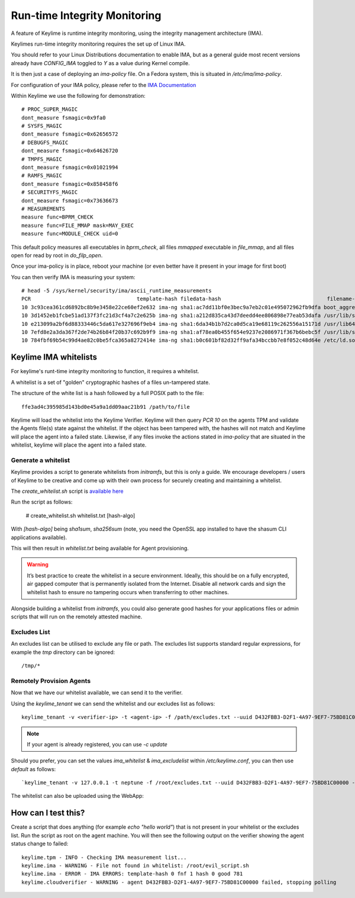 Run-time Integrity Monitoring
=============================

A feature of Keylime is runtime integrity monitoring, using the integrity
management architecture (IMA).

Keylimes run-time integrity monitoring requires the set up of Linux IMA.

You should refer to your Linux Distributions documentation to enable IMA, but
as a general guide most recent versions already have `CONFIG_IMA` toggled to
`Y` as a value during Kernel compile.

It is then just a case of deploying an `ima-policy` file. On a Fedora system,
this is situated in `/etc/ima/ima-policy`.

For configuration of your IMA policy, please refer to the `IMA Documentation <https://github.com/torvalds/linux/blob/6f0d349d922ba44e4348a17a78ea51b7135965b1/Documentation/ABI/testing/ima_policy>`_

Within Keylime we use the following for demonstration::

  # PROC_SUPER_MAGIC
  dont_measure fsmagic=0x9fa0
  # SYSFS_MAGIC
  dont_measure fsmagic=0x62656572
  # DEBUGFS_MAGIC
  dont_measure fsmagic=0x64626720
  # TMPFS_MAGIC
  dont_measure fsmagic=0x01021994
  # RAMFS_MAGIC
  dont_measure fsmagic=0x858458f6
  # SECURITYFS_MAGIC
  dont_measure fsmagic=0x73636673
  # MEASUREMENTS
  measure func=BPRM_CHECK
  measure func=FILE_MMAP mask=MAY_EXEC
  measure func=MODULE_CHECK uid=0

This default policy measures all executables in `bprm_check`, all files `mmapped`
executable in `file_mmap`, and all files open for read by root in `do_filp_open`.

Once your ima-policy is in place, reboot your machine (or even better have it
present in your image for first boot)

You can then verify IMA is measuring your system::

  # head -5 /sys/kernel/security/ima/ascii_runtime_measurements
  PCR                                  template-hash filedata-hash                                  filename-hint
  10 3c93cea361cd6892bc8b9e3458e22ce60ef2e632 ima-ng sha1:ac7dd11bf0e3bec9a7eb2c01e495072962fb9dfa boot_aggregate
  10 3d1452eb1fcbe51ad137f3fc21d3cf4a7c2e625b ima-ng sha1:a212d835ca43d7deedd4ee806898e77eab53dafa /usr/lib/systemd/systemd
  10 e213099a2bf6d88333446c5da617e327696f9eb4 ima-ng sha1:6da34b1b7d2ca0d5ca19e68119c262556a15171d /usr/lib64/ld-2.28.so
  10 7efd8e2a3da367f2de74b26b84f20b37c692b9f9 ima-ng sha1:af78ea0b455f654e9237e2086971f367b6bebc5f /usr/lib/systemd/libsystemd-shared-239.so
  10 784fbf69b54c99d4ae82c0be5fca365a8272414e ima-ng sha1:b0c601bf82d32ff9afa34bccbb7e8f052c48d64e /etc/ld.so.cache

Keylime IMA whitelists
----------------------

For keylime's runt-time integrity monitoring to function, it requires a whitelist.

A whitelist is a set of "golden" cryptographic hashes of a files un-tampered
state.

The structure of the white list is a hash followed by a full POSIX path to the
file::

  ffe3ad4c395985d143bd0e45a9a1dd09aac21b91 /path/to/file

Keylime will load the whitelist into the Keylime Verifier. Keylime will then
query `PCR 10` on the agents TPM and validate the Agents file(s) state against
the whitelist. If the object has been tampered with, the hashes will not match
and Keylime will place the agent into a failed state. Likewise, if any files
invoke the actions stated in `ima-policy` that are situated in the whitelist,
keylime will place the agent into a failed state.

Generate a whitelist
~~~~~~~~~~~~~~~~~~~~

Keylime provides a script to generate whitelists from `initramfs`, but this is
only a guide. We encourage developers / users of Keylime to be creative and come
up with their own process for securely creating and maintaining a whitelist.

The `create_whitelist.sh` script is `available here <https://github.com/keylime/python-keylime/blob/master/keylime/create_whitelist.sh>`_

Run the script as follows:

  # create_whitelist.sh  whitelist.txt [hash-algo]

With `[hash-algo]` being `sha1sum`, `sha256sum` (note, you need the OpenSSL app
installed to have the shasum CLI applications available).

This will then result in `whitelist.txt` being available for Agent provisioning.

.. warning::
    It’s best practice to create the whitelist in a secure environment. Ideally,
    this should be on a fully encrypted, air gapped computer that is permanently
    isolated from the Internet. Disable all network cards and sign the whitelist
    hash to ensure no tampering occurs when transferring to other machines.

Alongside building a whitelist from `initramfs`, you could also generate good
hashes for your applications files or admin scripts that will run on the
remotely attested machine.

Excludes List
~~~~~~~~~~~~~

An excludes list can be utilised to exclude any file or path. The excludes list
supports standard regular expressions, for example the `tmp` directory can be
ignored::

  /tmp/*


Remotely Provision Agents
~~~~~~~~~~~~~~~~~~~~~~~~~

Now that we have our whitelist available, we can send it to the verifier.

Using the `keylime_tenant` we can send the whitelist and our excludes list as
follows::

  keylime_tenant -v <verifier-ip> -t <agent-ip> -f /path/excludes.txt --uuid D432FBB3-D2F1-4A97-9EF7-75BD81C00000 --whitelist /path/whitelist.txt --exclude /path/excludes.txt

.. note::
  If your agent is already registered, you can use `-c update`

Should you prefer, you can set the values `ima_whitelist` & `ima_excludelist`
within `/etc/keylime.conf`, you can then use `default` as follows::

  `keylime_tenant -v 127.0.0.1 -t neptune -f /root/excludes.txt --uuid D432FBB3-D2F1-4A97-9EF7-75BD81C00000 --whitelist default --exclude default`

The whitelist can also be uploaded using the WebApp:

.. image:: images/whitelist_ui.png

How can I test this?
--------------------

Create a script that does anything (for example `echo "hello world"`) that is not
present in your whitelist or the excludes list. Run the script as root on the
agent machine. You will then see the following output on the verifier showing
the agent status change to failed::

  keylime.tpm - INFO - Checking IMA measurement list...
  keylime.ima - WARNING - File not found in whitelist: /root/evil_script.sh
  keylime.ima - ERROR - IMA ERRORS: template-hash 0 fnf 1 hash 0 good 781
  keylime.cloudverifier - WARNING - agent D432FBB3-D2F1-4A97-9EF7-75BD81C00000 failed, stopping polling
